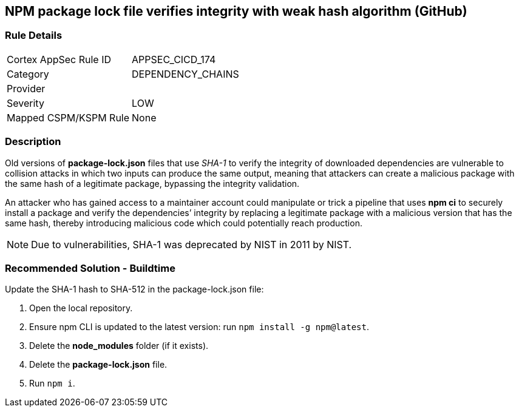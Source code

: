 == NPM package lock file verifies integrity with weak hash algorithm (GitHub)

=== Rule Details

[cols="1,3"]
|===
|Cortex AppSec Rule ID |APPSEC_CICD_174
|Category |DEPENDENCY_CHAINS
|Provider |
|Severity |LOW
|Mapped CSPM/KSPM Rule |None
|===


=== Description 

Old versions of **package-lock.json** files that use _SHA-1_ to verify the integrity of downloaded dependencies are vulnerable to collision attacks in which two inputs can produce the same output, meaning that attackers can create a malicious package with the same hash of a legitimate package, bypassing the integrity validation.  

An attacker who has gained access to a maintainer account could manipulate or trick a pipeline that uses **npm ci** to securely install a package and verify the dependencies’ integrity by replacing a legitimate package with a malicious version that has the same hash, thereby introducing malicious code which could potentially reach production.

NOTE: Due to vulnerabilities, SHA-1 was deprecated by NIST in 2011 by NIST.

=== Recommended Solution - Buildtime

Update the SHA-1 hash to SHA-512 in the package-lock.json file:

 

. Open the local repository.
. Ensure npm CLI is updated to the latest version: run `+npm install -g npm@latest+`.
. Delete the **node_modules** folder (if it exists).
. Delete the **package-lock.json** file.
. Run `npm i`.
